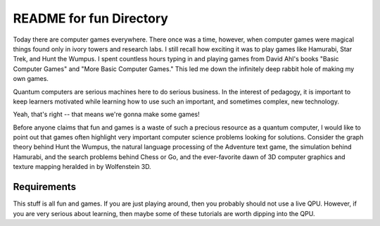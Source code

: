 README for fun Directory
========================

Today there are computer games everywhere. There once was a time,
however, when computer games were magical things found only in ivory
towers and research labs. I still recall how exciting it was to play
games like Hamurabi, Star Trek, and Hunt the Wumpus. I spent countless
hours typing in and playing games from David Ahl's books "Basic Computer
Games" and "More Basic Computer Games." This led me down the infinitely
deep rabbit hole of making my own games.

Quantum computers are serious machines here to do serious business. In
the interest of pedagogy, it is important to keep learners motivated
while learning how to use such an important, and sometimes complex,
new technology.

Yeah, that's right -- that means we're gonna make some games!

Before anyone claims that fun and games is a waste of such a precious
resource as a quantum computer, I would like to point out that games
often highlight very important computer science problems looking for
solutions. Consider the graph theory behind Hunt the Wumpus, the natural
language processing of the Adventure text game, the simulation behind
Hamurabi, and the search problems behind Chess or Go, and the
ever-favorite dawn of 3D computer graphics and texture mapping heralded
in by Wolfenstein 3D.

Requirements
------------

This stuff is all fun and games. If you are just playing around, then you
probably should not use a live QPU. However, if you are very serious
about learning, then maybe some of these tutorials are worth dipping
into the QPU.
